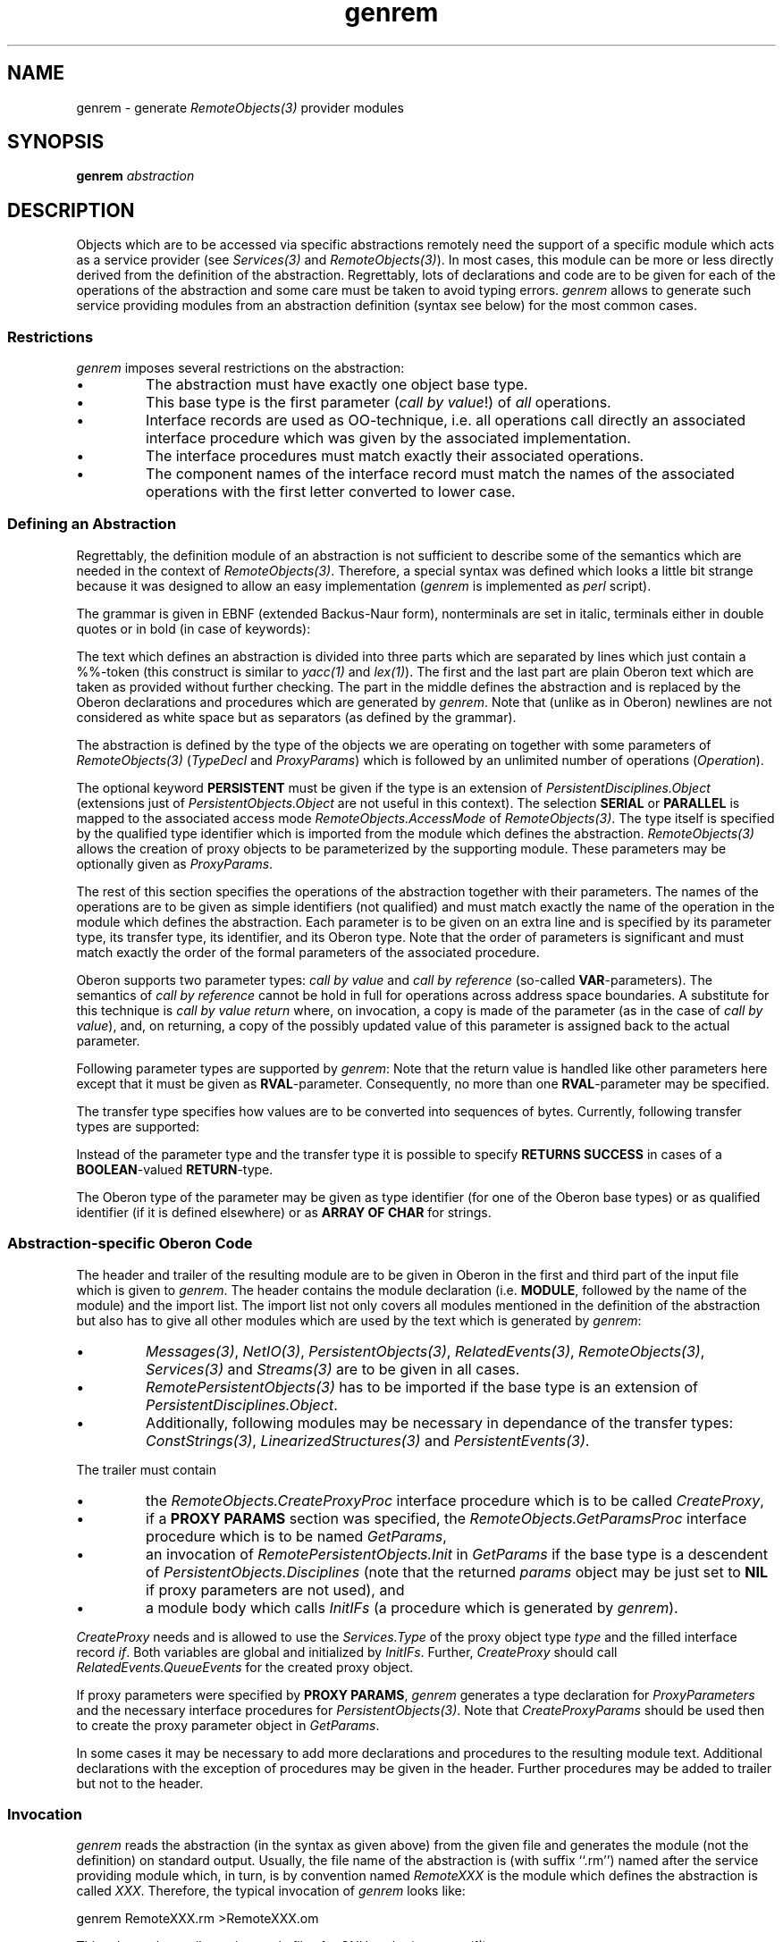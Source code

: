 '\" t
.\" ---------------------------------------------------------------------------
.\" Ulm's Oberon System Documentation
.\" Copyright (C) 1989-1996 by University of Ulm, SAI, D-89069 Ulm, Germany
.\" ---------------------------------------------------------------------------
.\"    Permission is granted to make and distribute verbatim copies of this
.\" manual provided the copyright notice and this permission notice are
.\" preserved on all copies.
.\" 
.\"    Permission is granted to copy and distribute modified versions of
.\" this manual under the conditions for verbatim copying, provided also
.\" that the sections entitled "GNU General Public License" and "Protect
.\" Your Freedom--Fight `Look And Feel'" are included exactly as in the
.\" original, and provided that the entire resulting derived work is
.\" distributed under the terms of a permission notice identical to this
.\" one.
.\" 
.\"    Permission is granted to copy and distribute translations of this
.\" manual into another language, under the above conditions for modified
.\" versions, except that the sections entitled "GNU General Public
.\" License" and "Protect Your Freedom--Fight `Look And Feel'", and this
.\" permission notice, may be included in translations approved by the Free
.\" Software Foundation instead of in the original English.
.\" ---------------------------------------------------------------------------
.de Pg
.nf
.ie t \{\
.	sp 0.3v
.	ps 9
.	ft CW
.\}
.el .sp 1v
..
.de Pe
.ie t \{\
.	ps
.	ft P
.	sp 0.3v
.\}
.el .sp 1v
.fi
..
'\"----------------------------------------------------------------------------
.de Tb
.br
.nr Tw \w'\\$1MMM'
.in +\\n(Twu
..
.de Te
.in -\\n(Twu
..
.de Tp
.br
.ne 2v
.in -\\n(Twu
\fI\\$1\fP
.br
.in +\\n(Twu
.sp -1
..
'\"----------------------------------------------------------------------------
'\" Is [prefix]
'\" Ic capability
'\" If procname params [rtype]
'\" Ef
'\"----------------------------------------------------------------------------
.de Is
.br
.ie \\n(.$=1 .ds iS \\$1
.el .ds iS "
.nr I1 5
.nr I2 5
.in +\\n(I1
..
.de Ic
.sp .3
.in -\\n(I1
.nr I1 5
.nr I2 2
.in +\\n(I1
.ti -\\n(I1
If
\.I \\$1
\.B IN
\.IR caps :
.br
..
.de If
.ne 3v
.sp 0.3
.ti -\\n(I2
.ie \\n(.$=3 \fI\\$1\fP: \fBPROCEDURE\fP(\\*(iS\\$2) : \\$3;
.el \fI\\$1\fP: \fBPROCEDURE\fP(\\*(iS\\$2);
.br
..
.de Ef
.in -\\n(I1
.sp 0.3
..
'\"----------------------------------------------------------------------------
'\"	Strings - made in Ulm (tm 8/87)
'\"
'\"				troff or new nroff
'ds A \(:A
'ds O \(:O
'ds U \(:U
'ds a \(:a
'ds o \(:o
'ds u \(:u
'ds s \(ss
'\"
'\"     international character support
.ds ' \h'\w'e'u*4/10'\z\(aa\h'-\w'e'u*4/10'
.ds ` \h'\w'e'u*4/10'\z\(ga\h'-\w'e'u*4/10'
.ds : \v'-0.6m'\h'(1u-(\\n(.fu%2u))*0.13m+0.06m'\z.\h'0.2m'\z.\h'-((1u-(\\n(.fu%2u))*0.13m+0.26m)'\v'0.6m'
.ds ^ \\k:\h'-\\n(.fu+1u/2u*2u+\\n(.fu-1u*0.13m+0.06m'\z^\h'|\\n:u'
.ds ~ \\k:\h'-\\n(.fu+1u/2u*2u+\\n(.fu-1u*0.13m+0.06m'\z~\h'|\\n:u'
.ds C \\k:\\h'+\\w'e'u/4u'\\v'-0.6m'\\s6v\\s0\\v'0.6m'\\h'|\\n:u'
.ds v \\k:\(ah\\h'|\\n:u'
.ds , \\k:\\h'\\w'c'u*0.4u'\\z,\\h'|\\n:u'
'\"----------------------------------------------------------------------------
.ie t .ds St "\v'.3m'\s+2*\s-2\v'-.3m'
.el .ds St *
.de cC
.IP "\fB\\$1\fP"
..
'\"----------------------------------------------------------------------------
.de Op
.TP
.SM
.ie \\n(.$=2 .BI (+|\-)\\$1 " \\$2"
.el .B (+|\-)\\$1
..
.de Mo
.TP
.SM
.BI \\$1 " \\$2"
..
'\"----------------------------------------------------------------------------
.TH genrem 1 "Last change: 3 February 1998" "Release 0.5" "Ulm's Oberon System"
.SH NAME
genrem \- generate \fIRemoteObjects(3)\fP provider modules
.SH SYNOPSIS
.B genrem
.I abstraction
.SH DESCRIPTION
Objects which are to be accessed via specific abstractions
remotely need the support of a specific module which acts
as a service provider (see \fIServices(3)\fP and \fIRemoteObjects(3)\fP).
In most cases, this module can be more or less directly derived
from the definition of the abstraction.
Regrettably, lots of declarations and code are to be given
for each of the operations of the abstraction and some care
must be taken to avoid typing errors.
\fIgenrem\fP allows to generate such service providing modules
from an abstraction definition (syntax see below) for the most
common cases.
.SS Restrictions
\fIgenrem\fP imposes several restrictions on the abstraction:
.IP \(bu
The abstraction must have exactly one object base type.
.IP \(bu
This base type is the first parameter (\fIcall by value\fP!)
of \fIall\fP operations.
.IP \(bu
Interface records are used as OO-technique,
i.e. all operations call directly an associated interface procedure
which was given by the associated implementation.
.IP \(bu
The interface procedures must match exactly their associated operations.
.IP \(bu
The component names of the interface record must match the
names of the associated operations with the first letter
converted to lower case.
.SS "Defining an Abstraction"
Regrettably, the definition module of an abstraction is not
sufficient to describe some of the semantics which are needed
in the context of \fIRemoteObjects(3)\fP.
Therefore, a special syntax was defined which looks a little
bit strange because it was designed to allow an easy implementation
(\fIgenrem\fP is implemented as \fIperl\fP script).
.PP
The grammar is given in EBNF (extended Backus-Naur form),
nonterminals are set in italic, terminals either in double quotes
or in bold (in case of keywords):
.TS
l l.
\fIAbstraction\fP =	\fIAnyText\fP "\en%%\en" \fITypeDecl\fP [ProxyParams]
	{ \fIOperation\fP } "\en%%\en" \fIAnyText\fP .
\fIProxyParams\fP =	\fBPROXY\fP \fBPARAMS\fP "\en" { \fIProxyParameter\fP } .
\fIProxyParameter\fP =	\fITransferType\fP \fIIdentifier\fP \fIType\fP "\en" .
\fITransferType\fP =	\fBREF\fP | \fBCOPY\fP | \fBCOPYORNIL\fP | \fBLCOPY\fP | \fIBaseType\fP .
\fITypeDecl\fP =	[\fBPERSISTENT\fP] (\fBSERIAL\fP|\fBPARALLEL\fP) \fBTYPE\fP \fIQualIdent\fP "\en" .
\fIOperation\fP =	\fBOPERATION\fP \fIIdentifier\fP "\en" { \fIParameter\fP } .
\fIParameter\fP =	\fIParamType\fP \fIIdentifier\fP \fIType\fP "\en" .
\fIParamType\fP =	(\fBIN\fP | \fBOUT\fP | \fBINOUT\fP | \fBRVAL\fP) \fITransferType\fP |
	\fBRETURNS\fP \fBSUCCESS\fP .
\fIBaseType\fP =	(* one of the basetypes which are supported by \fINetIO(3)\fP *)
\fIType\fP =	\fIIdentifier\fP | \fIQualIdent\fP | \fBARRAY\fP \fBOF\fP \fBCHAR\fP .
\fIAnyText\fP =	(* Oberon declarations *) .
.TE
.PP
The text which defines an abstraction is divided into three parts
which are separated by lines which just contain a %%-token 
(this construct is similar to \fIyacc(1)\fP and \fIlex(1)\fP).
The first and the last part are plain Oberon text which are
taken as provided without further checking.
The part in the middle defines the abstraction and is replaced
by the Oberon declarations and procedures which are generated by \fIgenrem\fP.
Note that (unlike as in Oberon) newlines are not considered as white space
but as separators (as defined by the grammar).
.PP
The abstraction is defined by the type of the objects we
are operating on together with some parameters of
\fIRemoteObjects(3)\fP (\fITypeDecl\fP and \fIProxyParams\fP)
which is followed by an unlimited number of operations (\fIOperation\fP).
.PP
The optional keyword \fBPERSISTENT\fP must be given if the type
is an extension of \fIPersistentDisciplines.Object\fP
(extensions just of \fIPersistentObjects.Object\fP are not
useful in this context).
The selection \fBSERIAL\fP or \fBPARALLEL\fP is mapped
to the associated access mode \fIRemoteObjects.AccessMode\fP
of \fIRemoteObjects(3)\fP.
The type itself is specified by the qualified type identifier
which is imported from the module which defines the abstraction.
\fIRemoteObjects(3)\fP allows the creation of proxy objects
to be parameterized by the supporting module.
These parameters may be optionally given as \fIProxyParams\fP.
.PP
The rest of this section specifies the operations of the abstraction
together with their parameters.
The names of the operations are to be given as simple identifiers
(not qualified) and must match exactly the name of the operation
in the module which defines the abstraction.
Each parameter is to be given on an extra line and is specified
by its parameter type, its transfer type, its identifier, and its Oberon type.
Note that the order of parameters is significant and must match
exactly the order of the formal parameters of the associated procedure.
.PP
Oberon supports two parameter types: \fIcall by value\fP
and \fIcall by reference\fP (so-called \fBVAR\fP-parameters).
The semantics of \fIcall by reference\fP cannot be hold
in full for operations across address space boundaries.
A substitute for this technique is \fIcall by value return\fP
where, on invocation, a copy is made of the parameter (as in the case
of \fIcall by value\fP), and, on returning, a copy of the
possibly updated value of this parameter is assigned back
to the actual parameter.
.PP
Following parameter types are supported by \fIgenrem\fP:
.TS
lfB l.
IN	\fIcall by value\fP
INOUT	\fIcall by value return\fP
OUT	like \fIcall by value return\fP but just returning a value
RVAL	like \fBOUT\fP but as \fBRETURN\fP-value
.TE
Note that the return value is handled like other parameters here
except that it must be given as \fBRVAL\fP-parameter.
Consequently, no more than one \fBRVAL\fP-parameter may be specified.
.PP
The transfer type specifies how values are to be converted into
sequences of bytes.
Currently, following transfer types are supported:
.TS
lfB l.
REF	\fIRemoteObjects.Export\fP  and  \fIRemoteObjects.Import\fP
COPY	\fIPersistentObjects.Write\fP  and  \fIPersistentObjects.Read,\fP
COPYORNIL	\fIPersistentObjects.WriteObjectOrNIL\fP and
	\fIPersistentObjects.ReadObjectOrNIL\fP
LCOPY	\fILinearizedStructures.Write\fP  and  \fILinearizedStructures.Read\fP
Byte	\fINetIO.WriteByte\fP  and  \fINetIO.ReadByte\fP
Char	\fINetIO.WriteChar\fP  and  \fINetIO.ReadChar\fP
Boolean	\fINetIO.WriteBoolean\fP  and  \fINetIO.ReadBoolean\fP
ShortInt	\fINetIO.WriteShortInt\fP  and  \fINetIO.ReadShortInt\fP
Integer	\fINetIO.WriteInteger\fP  and  \fINetIO.ReadInteger\fP
LongInt	\fINetIO.WriteLongInt\fP  and  \fINetIO.ReadLongInt\fP
Real	\fINetIO.WriteReal\fP  and  \fINetIO.ReadReal\fP
LongReal	\fINetIO.WriteLongReal\fP  and  \fINetIO.ReadLongReal\fP
Set	\fINetIO.WriteSet\fP  and  \fINetIO.ReadSet\fP
String	\fINetIO.WriteString\fP  and  \fINetIO.ReadString\fP
ConstString	\fINetIO.WriteConstString\fP  and  \fINetIO.ReadConstString\fP
Event	\fIPersistentEvents.Write\fP and \fIPersistentEvents.Read\fP
.TE
.PP
Instead of the parameter type and the transfer type it is possible
to specify \fBRETURNS SUCCESS\fP in cases of a \fBBOOLEAN\fP-valued
\fBRETURN\fP-type.
.PP
The Oberon type of the parameter may be given as type identifier
(for one of the Oberon base types) or as qualified identifier
(if it is defined elsewhere) or as \fBARRAY OF CHAR\fP
for strings.
.SS "Abstraction-specific Oberon Code"
The header and trailer of the resulting module are
to be given in Oberon in the first and third part of the input file
which is given to \fIgenrem\fP.
The header contains the module declaration (i.e. \fBMODULE\fP,
followed by the name of the module) and the import list.
The import list not only covers all modules mentioned in
the definition of the abstraction but also has to give all other
modules which are used by the text which is generated by \fIgenrem\fP:
.IP \(bu
\fIMessages(3)\fP, \fINetIO(3)\fP, \fIPersistentObjects(3)\fP,
\fIRelatedEvents(3)\fP,
\fIRemoteObjects(3)\fP, \fIServices(3)\fP and \fIStreams(3)\fP
are to be given in all cases.
.IP \(bu
\fIRemotePersistentObjects(3)\fP has to be imported if
the base type is an extension of \fIPersistentDisciplines.Object\fP.
.IP \(bu
Additionally, following modules may be necessary
in dependance of the transfer types:
\fIConstStrings(3)\fP, \fILinearizedStructures(3)\fP and
\fIPersistentEvents(3)\fP.
.PP
The trailer must contain
.IP \(bu
the \fIRemoteObjects.CreateProxyProc\fP
interface procedure which is to be called \fICreateProxy\fP,
.IP \(bu
if a \fBPROXY PARAMS\fP section was specified,
the \fIRemoteObjects.GetParamsProc\fP
interface procedure which is to be named \fIGetParams\fP,
.IP \(bu
an invocation of \fIRemotePersistentObjects.Init\fP in \fIGetParams\fP
if the base type is a descendent of \fIPersistentObjects.Disciplines\fP
(note that the returned \fIparams\fP object may be just set to \fBNIL\fP
if proxy parameters are not used), and
.IP \(bu
a module body which calls \fIInitIFs\fP (a procedure
which is generated by \fIgenrem\fP).
.PP
.I CreateProxy
needs and is allowed to use
the \fIServices.Type\fP of the proxy object type \fItype\fP
and the filled interface record \fIif\fP.
Both variables are global and initialized by \fIInitIFs\fP.
Further,
.I CreateProxy
should call \fIRelatedEvents.QueueEvents\fP for the created
proxy object.
.PP
If proxy parameters were specified by \fBPROXY PARAMS\fP,
\fIgenrem\fP generates a type declaration for \fIProxyParameters\fP
and the necessary interface procedures for \fIPersistentObjects(3)\fP.
Note that \fICreateProxyParams\fP should be used then to
create the proxy parameter object in \fIGetParams\fP.
.PP
In some cases it may be necessary to add more declarations and
procedures to the resulting module text.
Additional declarations with the exception of procedures may be given
in the header.
Further procedures may be added to trailer but not to
the header.
.SS Invocation
\fIgenrem\fP reads the abstraction (in the syntax as given above)
from the given file and generates the module (not the definition)
on standard output.
Usually, the file name of the abstraction is
(with suffix ``.rm'') named after
the service providing module which, in turn, is by convention
named \fIRemoteXXX\fP is the module which defines the abstraction
is called \fIXXX\fP.
Therefore, the typical invocation of \fIgenrem\fP looks like:
.Pg
genrem RemoteXXX.rm >RemoteXXX.om
.Pe
This rule can be easily put into makefiles for GNU-make (see \fImmo(1)\fP):
.Pg
GenremSrc :=            $(shell echo *.rm)
GenremTargets :=        $(patsubst %.rm,%.om,$(GenremSrc))
$(GenremTargets):       %.om: %.rm
                        genrem $^ >$@
.Pe
.SH EXAMPLE
Following definition defines an abstraction for integer sequences:
.Pg
DEFINITION IntSequences;

   IMPORT Objects, Services;

   TYPE
      IntSequence = POINTER TO IntSequenceRec;
      IntSequenceRec = RECORD (Services.ObjectRec) END;

      NextProc = PROCEDURE (is: IntSequence) : INTEGER;
      SkipProc = PROCEDURE (is: IntSequence; positions: INTEGER);
      RewindProc = PROCEDURE (is: IntSequence);
      Interface = POINTER TO InterfaceRec;
      InterfaceRec =
         RECORD
            (Objects.ObjectRec)
            next: NextProc;
            skip: SkipProc;
            rewind: RewindProc;
         END;

   PROCEDURE Next(is: IntSequence) : INTEGER;
   PROCEDURE Skip(is: IntSequence; positions: INTEGER);
   PROCEDURE Rewind(is: IntSequence);

   PROCEDURE Init(is: IntSequence; if: Interface);

END IntSequences.
.Pe
An associated input file for \fIgenrem\fP:
.Pg
MODULE RemoteIntSequences;

   IMPORT IntSequences, Messages, NetIO, RelatedEvents, RemoteObjects,
      Services, Streams;

%%

   SERIAL TYPE IntSequences.IntSequence

   OPERATION Next
      RVAL Integer nextval INTEGER

   OPERATION Skip
      IN Integer positions INTEGER

   OPERATION Rewind

%%

   PROCEDURE CreateProxy(VAR object: Services.Object;
                         params: PersistentObjects.Object);
      VAR
         is: IntSequence;
   BEGIN
      NEW(is);
      Services.Init(is, type);
      IntSequences.Init(is, if);
      RelatedEvents.QueueEvents(is);
      object := is;
   END CreateProxy;

BEGIN
   InitIFs;
END RemoteIntSequences.
.Pe
.SH DIAGNOSTICS
\fIgenrem\fP generates only some error messages on its own \(em
most errors are detected and reported by the Oberon compiler.
The output of \fIgenrem\fP is rather readable and should allow
to track errors back to the original source.
.PP
Following error messages may be generated by \fIgenrem\fP:
.IP "No %% seen"
This indicates that the %%-token which separates the three parts
are missing.
.IP "2nd %% missing"
Just one %%-token was found but no second.
.IP "\fBTYPE\fP declaration expected"
The declaration of the object type of the abstraction is missing.
.IP "only one \fBTYPE\fP declaration expected"
Exactly one type declaration of the object type of
the abstraction is to be given.
.IP "only one \fBPROXY PARAMS\fP declaration expected"
Only one proxy parameter section may be given.
.IP "\fBPROXY PARAMS\fP must be given before \fBOPERATION\fP-declarations"
A proxy parameter section was given after the definition of operations.
.IP "qualified identifier expected"
A simple or invalid identifier was given where a qualified identifier
was expected.
Note that, for example, the object type of the abstraction must
be given as qualified identifier.
.IP "invalid qualified identifier"
An invalid identifier was found.
.IP "unknown transfer type"
A transfer type was given which is not mentioned in the table above.
.IP "\fBOPERATION\fP Identifier expected"
The name of the operation is missing.
.IP "more than one return construct"
Just one return construct may be given per operation.
.IP "valid declaration expected"
Catch-all message for all other problems to understand a declaration.
.SH "SEE ALSO"
.Tb RemotePersistentObjects(3)
.Tp oc(1)
Oberon Compiler
.Tp RemoteObjects(3)
remote object invocations
.Tp RemotePersistentObjects(3)
delegates operations of \fIPersistentObjects(3)\fP
.Te
.SH BUGS
Only up to 1023 characters are transferred of
parameters which are specified as \fBARRAY OF CHAR\fP.
If the given character array is longer it gets silently truncated.
.\" ---------------------------------------------------------------------------
.\" $Id: genrem.1,v 1.5 1998/02/03 18:25:58 borchert Exp borchert $
.\" ---------------------------------------------------------------------------
.\" $Log: genrem.1,v $
.\" Revision 1.5  1998/02/03  18:25:58  borchert
.\" references regarding RemotePersistentObjects added
.\"
.\" Revision 1.4  1998/02/03  17:43:14  borchert
.\" some notes added regarding proxy parameters
.\"
.\" Revision 1.3  1996/11/20  18:22:09  borchert
.\" GNU-makefile excerpt fixed
.\"
.\" Revision 1.2  1996/09/17  14:47:04  borchert
.\" minor fix: example module should end with a . and not a ;
.\"
.\" Revision 1.1  1996/01/04  15:55:22  borchert
.\" Initial revision
.\"
.\" ---------------------------------------------------------------------------
